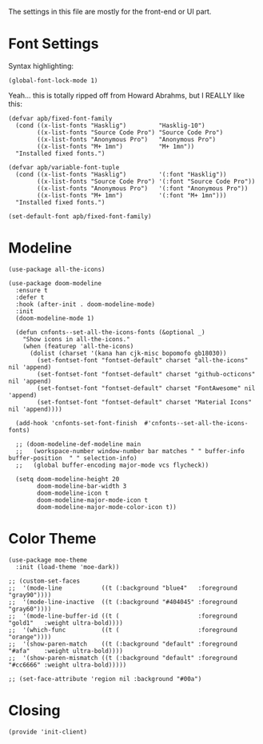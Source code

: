 #+TILTE:  Client Configuration for Emacs
#+AUTHOR: André P. Beyer
#+EMAIL:  mail@beyeran.site

The settings in this file are mostly for the front-end or UI part.

* Font Settings

  Syntax highlighting:

  #+BEGIN_SRC elisp
    (global-font-lock-mode 1)
  #+END_SRC

  Yeah... this is totally ripped off from Howard Abrahms, but I REALLY
  like this:

  #+BEGIN_SRC elisp
    (defvar apb/fixed-font-family
      (cond ((x-list-fonts "Hasklig")         "Hasklig-10")
            ((x-list-fonts "Source Code Pro") "Source Code Pro")
            ((x-list-fonts "Anonymous Pro")   "Anonymous Pro")
            ((x-list-fonts "M+ 1mn")          "M+ 1mn"))
      "Installed fixed fonts.")

    (defvar apb/variable-font-tuple
      (cond ((x-list-fonts "Hasklig")         '(:font "Hasklig"))
            ((x-list-fonts "Source Code Pro") '(:font "Source Code Pro"))
            ((x-list-fonts "Anonymous Pro")   '(:font "Anonymous Pro"))
            ((x-list-fonts "M+ 1mn")          '(:font "M+ 1mn")))
      "Installed fixed fonts.")

    (set-default-font apb/fixed-font-family)
  #+END_SRC

* Modeline

  #+BEGIN_SRC elisp
    (use-package all-the-icons)

    (use-package doom-modeline
      :ensure t
      :defer t
      :hook (after-init . doom-modeline-mode)
      :init
      (doom-modeline-mode 1)

      (defun cnfonts--set-all-the-icons-fonts (&optional _)
        "Show icons in all-the-icons."
        (when (featurep 'all-the-icons)
          (dolist (charset '(kana han cjk-misc bopomofo gb18030))
            (set-fontset-font "fontset-default" charset "all-the-icons" nil 'append)
            (set-fontset-font "fontset-default" charset "github-octicons" nil 'append)
            (set-fontset-font "fontset-default" charset "FontAwesome" nil 'append)
            (set-fontset-font "fontset-default" charset "Material Icons" nil 'append))))

      (add-hook 'cnfonts-set-font-finish  #'cnfonts--set-all-the-icons-fonts)

      ;; (doom-modeline-def-modeline main
      ;;   (workspace-number window-number bar matches " " buffer-info buffer-position  " " selection-info)
      ;;   (global buffer-encoding major-mode vcs flycheck))
  
      (setq doom-modeline-height 20
            doom-modeline-bar-width 3
            doom-modeline-icon t
            doom-modeline-major-mode-icon t
            doom-modeline-major-mode-color-icon t))
  #+END_SRC

* Color Theme

  #+BEGIN_SRC elisp
    (use-package moe-theme
      :init (load-theme 'moe-dark))

    ;; (custom-set-faces
    ;;  '(mode-line           ((t (:background "blue4"   :foreground "gray90"))))
    ;;  '(mode-line-inactive  ((t (:background "#404045" :foreground "gray60"))))
    ;;  '(mode-line-buffer-id ((t (                      :foreground "gold1"   :weight ultra-bold))))
    ;;  '(which-func          ((t (                      :foreground "orange"))))
    ;;  '(show-paren-match    ((t (:background "default" :foreground "#afa"    :weight ultra-bold))))
    ;;  '(show-paren-mismatch ((t (:background "default" :foreground "#cc6666" :weight ultra-bold)))))

    ;; (set-face-attribute 'region nil :background "#00a")
  #+END_SRC

* Closing
  #+BEGIN_SRC elisp
    (provide 'init-client)
  #+END_SRC

#+DESCRIPTION: A literate programming version of my Emacs Initialization for Graphical Clients

#+PROPERTY:    header-args:elisp  :tangle ~/.emacs.d/elisp/init-client.el
#+PROPERTY:    header-args:       :results silent   :eval no-export   :comments org

#+OPTIONS:     num:nil toc:nil todo:nil tasks:nil tags:nil
#+OPTIONS:     skip:nil author:nil email:nil creator:nil timestamp:nil
